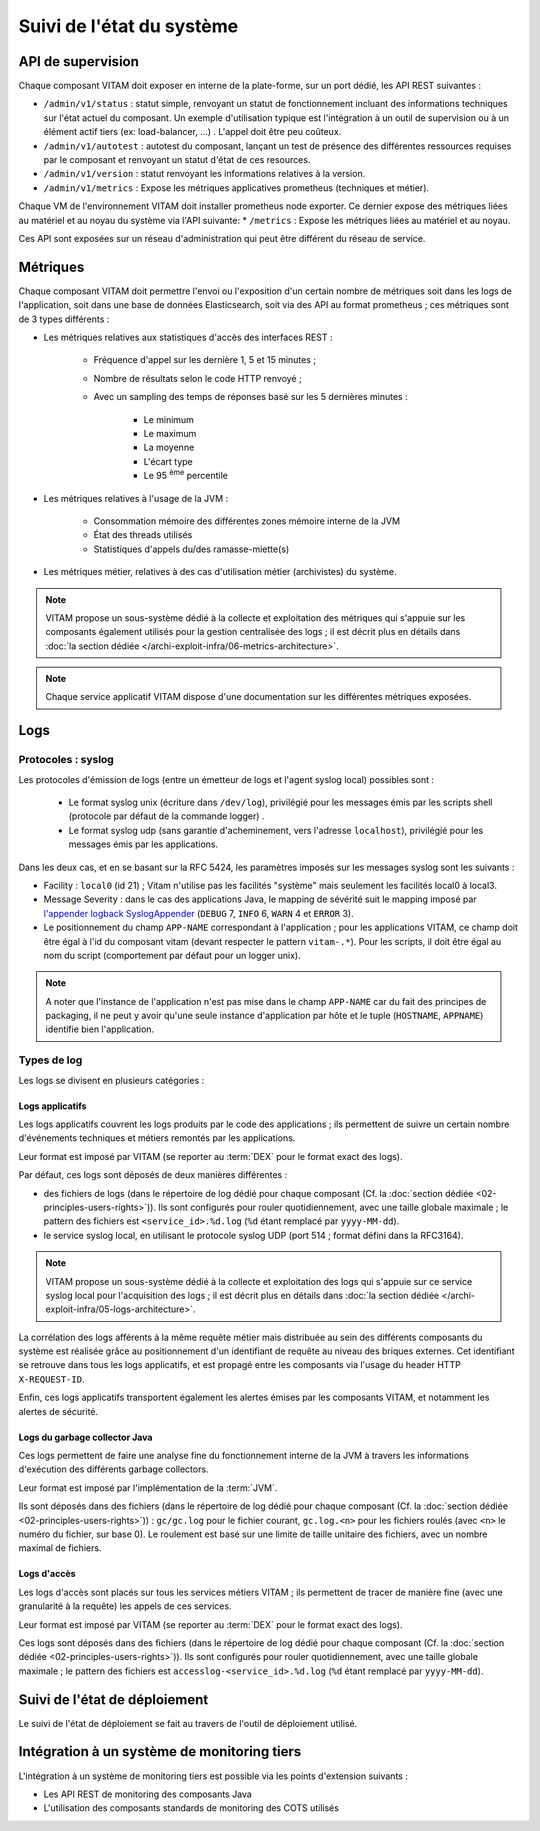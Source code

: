 .. _principles_monitoring:

Suivi de l'état du système
##########################


API de supervision
==================

Chaque composant VITAM doit exposer en interne de la plate-forme, sur un port dédié, les API REST suivantes :

* ``/admin/v1/status`` : statut simple, renvoyant un statut de fonctionnement incluant des informations techniques sur l'état actuel du composant. Un exemple d'utilisation typique est l'intégration à un outil de supervision ou à un élément actif tiers (ex: load-balancer, ...) . L'appel doit être peu coûteux.
* ``/admin/v1/autotest`` : autotest du composant, lançant un test de présence des différentes ressources requises par le composant et renvoyant un statut d'état de ces resources.
* ``/admin/v1/version`` : statut renvoyant les informations relatives à la version.
* ``/admin/v1/metrics`` : Expose les métriques applicatives prometheus (techniques et métier).

Chaque VM de l'environnement VITAM doit installer prometheus node exporter. Ce dernier expose des métriques liées au matériel et au noyau du système via l'API suivante:
* ``/metrics`` : Expose les métriques liées au matériel et au noyau.


.. seealso:: D'autres interfaces de statut dédiées aux applications métier sont disponibles sur les composants externes (zone accès) ; elles sont décrites dans la documentation d'API de VITAM.

Ces API sont exposées sur un réseau d'administration qui peut être différent du réseau de service.

.. seealso:: D'autres API d'administration sont disponibles selon les composants ; se reporter au paragraphe idoine dans :doc:`la liste des services </archi-exploit-infra/15-services>`

Métriques
=========

Chaque composant VITAM doit permettre l'envoi ou l'exposition d'un certain nombre de métriques soit dans les logs de l'application, soit dans une base de données Elasticsearch, soit via des API au format prometheus ; ces métriques sont de 3 types différents :

* Les métriques relatives aux statistiques d'accès des interfaces REST :

    - Fréquence d'appel sur les dernière 1, 5 et 15 minutes ;
    - Nombre de résultats selon le code HTTP renvoyé ;
    - Avec un sampling des temps de réponses basé sur les 5 dernières minutes :

        + Le minimum
        + Le maximum
        + La moyenne
        + L'écart type
        + Le 95 :sup:`ème` percentile

* Les métriques relatives à l'usage de la JVM :

    - Consommation mémoire des différentes zones mémoire interne de la JVM
    - État des threads utilisés
    - Statistiques d'appels du/des ramasse-miette(s)

* Les métriques métier, relatives à des cas d'utilisation métier (archivistes) du système.

.. note:: VITAM propose un sous-système dédié à la collecte et exploitation des métriques qui s'appuie sur les composants également utilisés pour la gestion centralisée des logs ; il est décrit plus en détails dans :doc:`la section dédiée </archi-exploit-infra/06-metrics-architecture>`.

.. note:: Chaque service applicatif VITAM dispose d'une documentation sur les différentes métriques exposées.


Logs
====

Protocoles : syslog
-------------------

Les protocoles d'émission de logs (entre un émetteur de logs et l'agent syslog local) possibles sont :

  + Le format syslog unix (écriture dans ``/dev/log``), privilégié pour les messages émis par les scripts shell (protocole par défaut de la commande logger) .
  + Le format syslog udp (sans garantie d'acheminement, vers l'adresse ``localhost``), privilégié pour les messages émis par les applications.

Dans les deux cas, et en se basant sur la RFC 5424, les paramètres imposés sur les messages syslog sont les suivants :

* Facility : ``local0`` (id 21) ; Vitam n'utilise pas les facilités "système" mais seulement les facilités local0 à local3.
* Message Severity : dans le cas des applications Java, le mapping de sévérité suit le mapping imposé par `l'appender logback SyslogAppender  <http://logback.qos.ch/manual/appenders.html#SyslogAppender>`_ (``DEBUG`` 7, ``INFO`` 6, ``WARN`` 4 et ``ERROR`` 3).
* Le positionnement du champ ``APP-NAME`` correspondant à l'application ; pour les applications VITAM, ce champ doit être égal à l'id du composant vitam (devant respecter le pattern ``vitam-.*``). Pour les scripts, il doit être égal au nom du script (comportement par défaut pour un logger unix).

.. note:: A noter que l'instance de l'application n'est pas mise dans le champ ``APP-NAME`` car du fait des principes de packaging, il ne peut y avoir qu'une seule instance d'application par hôte et le tuple (``HOSTNAME``, ``APPNAME``) identifie bien l'application.


Types de log
------------

Les logs se divisent en plusieurs catégories :

Logs applicatifs
^^^^^^^^^^^^^^^^

Les logs applicatifs couvrent les logs produits par le code des applications ; ils permettent de suivre un certain nombre d'événements techniques et métiers remontés par les applications.

Leur format est imposé par VITAM (se reporter au :term:`DEX` pour le format exact des logs).

Par défaut, ces logs sont déposés de deux manières différentes :

* des fichiers de logs (dans le répertoire de log dédié pour chaque composant (Cf. la :doc:`section dédiée <02-principles-users-rights>`)). Ils sont configurés pour rouler quotidiennement, avec une taille globale maximale ; le pattern des fichiers est ``<service_id>.%d.log`` (``%d`` étant remplacé par ``yyyy-MM-dd``).

* le service syslog local, en utilisant le protocole syslog UDP (port 514 ; format défini dans la RFC3164).

.. note:: VITAM propose un sous-système dédié à la collecte et exploitation des logs qui s'appuie sur ce service syslog local pour l'acquisition des logs ; il est décrit plus en détails dans :doc:`la section dédiée </archi-exploit-infra/05-logs-architecture>`.

La corrélation des logs afférents à la même requête métier mais distribuée au sein des différents composants du système est réalisée grâce au positionnement d'un identifiant de requête au niveau des briques externes. Cet identifiant se retrouve dans tous les logs applicatifs, et est propagé entre les composants via l'usage du header HTTP ``X-REQUEST-ID``.

Enfin, ces logs applicatifs transportent également les alertes émises par les composants VITAM, et notamment les alertes de sécurité.


Logs du garbage collector Java
^^^^^^^^^^^^^^^^^^^^^^^^^^^^^^

Ces logs permettent de faire une analyse fine du fonctionnement interne de la JVM à travers les informations d'exécution des différents garbage collectors.

Leur format est imposé par l'implémentation de la :term:`JVM`.

Ils sont déposés dans des fichiers (dans le répertoire de log dédié pour chaque composant (Cf. la :doc:`section dédiée <02-principles-users-rights>`)) : ``gc/gc.log`` pour le fichier courant, ``gc.log.<n>`` pour les fichiers roulés (avec ``<n>`` le numéro du fichier, sur base 0). Le roulement est basé sur une limite de taille unitaire des fichiers, avec un nombre maximal de fichiers.


Logs d'accès
^^^^^^^^^^^^

Les logs d'accès sont placés sur tous les services métiers VITAM ; ils permettent de tracer de manière fine (avec une granularité à la requête) les appels de ces services.

Leur format est imposé par VITAM (se reporter au :term:`DEX` pour le format exact des logs).

Ces logs sont déposés dans des fichiers (dans le répertoire de log dédié pour chaque composant (Cf. la :doc:`section dédiée <02-principles-users-rights>`)). Ils sont configurés pour rouler quotidiennement, avec une taille globale maximale ; le pattern des fichiers est ``accesslog-<service_id>.%d.log`` (``%d`` étant remplacé par ``yyyy-MM-dd``).



Suivi de l'état de déploiement
==============================

Le suivi de l'état de déploiement se fait au travers de l'outil de déploiement utilisé.


Intégration à un système de monitoring tiers
============================================

L'intégration à un système de monitoring tiers est possible via les points d'extension suivants :

* Les API REST de monitoring des composants Java
* L'utilisation des composants standards de monitoring des COTS utilisés
